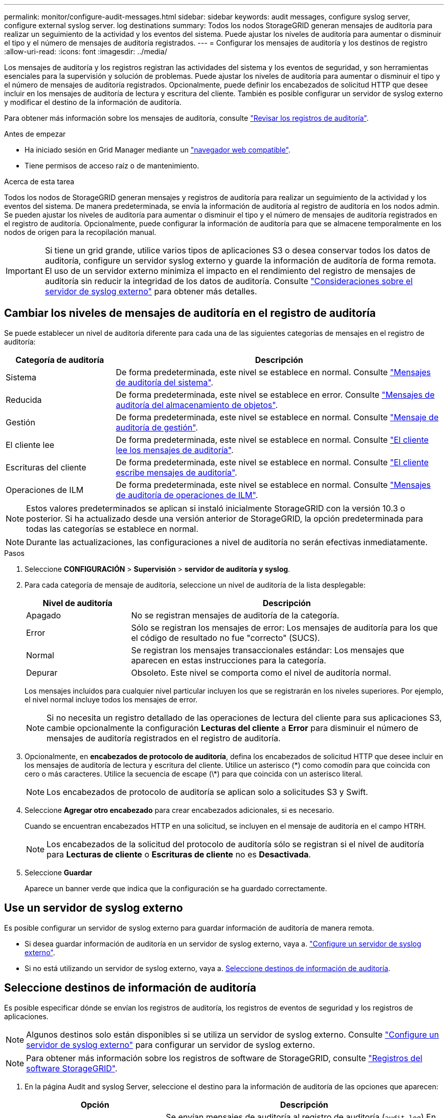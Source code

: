 ---
permalink: monitor/configure-audit-messages.html 
sidebar: sidebar 
keywords: audit messages, configure syslog server, configure external syslog server. log destinations 
summary: Todos los nodos StorageGRID generan mensajes de auditoría para realizar un seguimiento de la actividad y los eventos del sistema. Puede ajustar los niveles de auditoría para aumentar o disminuir el tipo y el número de mensajes de auditoría registrados. 
---
= Configurar los mensajes de auditoría y los destinos de registro
:allow-uri-read: 
:icons: font
:imagesdir: ../media/


[role="lead"]
Los mensajes de auditoría y los registros registran las actividades del sistema y los eventos de seguridad, y son herramientas esenciales para la supervisión y solución de problemas. Puede ajustar los niveles de auditoría para aumentar o disminuir el tipo y el número de mensajes de auditoría registrados. Opcionalmente, puede definir los encabezados de solicitud HTTP que desee incluir en los mensajes de auditoría de lectura y escritura del cliente. También es posible configurar un servidor de syslog externo y modificar el destino de la información de auditoría.

Para obtener más información sobre los mensajes de auditoría, consulte link:../audit/index.html["Revisar los registros de auditoría"].

.Antes de empezar
* Ha iniciado sesión en Grid Manager mediante un link:../admin/web-browser-requirements.html["navegador web compatible"].
* Tiene permisos de acceso raíz o de mantenimiento.


.Acerca de esta tarea
Todos los nodos de StorageGRID generan mensajes y registros de auditoría para realizar un seguimiento de la actividad y los eventos del sistema. De manera predeterminada, se envía la información de auditoría al registro de auditoría en los nodos admin. Se pueden ajustar los niveles de auditoría para aumentar o disminuir el tipo y el número de mensajes de auditoría registrados en el registro de auditoría. Opcionalmente, puede configurar la información de auditoría para que se almacene temporalmente en los nodos de origen para la recopilación manual.


IMPORTANT: Si tiene un grid grande, utilice varios tipos de aplicaciones S3 o desea conservar todos los datos de auditoría, configure un servidor syslog externo y guarde la información de auditoría de forma remota. El uso de un servidor externo minimiza el impacto en el rendimiento del registro de mensajes de auditoría sin reducir la integridad de los datos de auditoría. Consulte link:../monitor/considerations-for-external-syslog-server.html["Consideraciones sobre el servidor de syslog externo"] para obtener más detalles.



== Cambiar los niveles de mensajes de auditoría en el registro de auditoría

Se puede establecer un nivel de auditoría diferente para cada una de las siguientes categorías de mensajes en el registro de auditoría:

[cols="1a,3a"]
|===
| Categoría de auditoría | Descripción 


 a| 
Sistema
 a| 
De forma predeterminada, este nivel se establece en normal. Consulte link:../audit/system-audit-messages.html["Mensajes de auditoría del sistema"].



 a| 
Reducida
 a| 
De forma predeterminada, este nivel se establece en error. Consulte link:../audit/object-storage-audit-messages.html["Mensajes de auditoría del almacenamiento de objetos"].



 a| 
Gestión
 a| 
De forma predeterminada, este nivel se establece en normal. Consulte link:../audit/management-audit-message.html["Mensaje de auditoría de gestión"].



 a| 
El cliente lee
 a| 
De forma predeterminada, este nivel se establece en normal. Consulte link:../audit/client-read-audit-messages.html["El cliente lee los mensajes de auditoría"].



 a| 
Escrituras del cliente
 a| 
De forma predeterminada, este nivel se establece en normal. Consulte link:../audit/client-write-audit-messages.html["El cliente escribe mensajes de auditoría"].



 a| 
Operaciones de ILM
 a| 
De forma predeterminada, este nivel se establece en normal. Consulte link:../audit/ilm-audit-messages.html["Mensajes de auditoría de operaciones de ILM"].

|===

NOTE: Estos valores predeterminados se aplican si instaló inicialmente StorageGRID con la versión 10.3 o posterior. Si ha actualizado desde una versión anterior de StorageGRID, la opción predeterminada para todas las categorías se establece en normal.


NOTE: Durante las actualizaciones, las configuraciones a nivel de auditoría no serán efectivas inmediatamente.

.Pasos
. Seleccione *CONFIGURACIÓN* > *Supervisión* > *servidor de auditoría y syslog*.
. Para cada categoría de mensaje de auditoría, seleccione un nivel de auditoría de la lista desplegable:
+
[cols="1a,3a"]
|===
| Nivel de auditoría | Descripción 


 a| 
Apagado
 a| 
No se registran mensajes de auditoría de la categoría.



 a| 
Error
 a| 
Sólo se registran los mensajes de error: Los mensajes de auditoría para los que el código de resultado no fue "correcto" (SUCS).



 a| 
Normal
 a| 
Se registran los mensajes transaccionales estándar: Los mensajes que aparecen en estas instrucciones para la categoría.



 a| 
Depurar
 a| 
Obsoleto. Este nivel se comporta como el nivel de auditoría normal.

|===
+
Los mensajes incluidos para cualquier nivel particular incluyen los que se registrarán en los niveles superiores. Por ejemplo, el nivel normal incluye todos los mensajes de error.

+

NOTE: Si no necesita un registro detallado de las operaciones de lectura del cliente para sus aplicaciones S3, cambie opcionalmente la configuración *Lecturas del cliente* a *Error* para disminuir el número de mensajes de auditoría registrados en el registro de auditoría.

. Opcionalmente, en *encabezados de protocolo de auditoría*, defina los encabezados de solicitud HTTP que desee incluir en los mensajes de auditoría de lectura y escritura del cliente. Utilice un asterisco (\*) como comodín para que coincida con cero o más caracteres. Utilice la secuencia de escape (\*) para que coincida con un asterisco literal.
+

NOTE: Los encabezados de protocolo de auditoría se aplican solo a solicitudes S3 y Swift.

. Seleccione *Agregar otro encabezado* para crear encabezados adicionales, si es necesario.
+
Cuando se encuentran encabezados HTTP en una solicitud, se incluyen en el mensaje de auditoría en el campo HTRH.

+

NOTE: Los encabezados de la solicitud del protocolo de auditoría sólo se registran si el nivel de auditoría para *Lecturas de cliente* o *Escrituras de cliente* no es *Desactivada*.

. Seleccione *Guardar*
+
Aparece un banner verde que indica que la configuración se ha guardado correctamente.





== Use un servidor de syslog externo

Es posible configurar un servidor de syslog externo para guardar información de auditoría de manera remota.

* Si desea guardar información de auditoría en un servidor de syslog externo, vaya a. link:../monitor/configuring-syslog-server.html["Configure un servidor de syslog externo"].
* Si no está utilizando un servidor de syslog externo, vaya a. <<Select-audit-information-destinations,Seleccione destinos de información de auditoría>>.




== Seleccione destinos de información de auditoría

Es posible especificar dónde se envían los registros de auditoría, los registros de eventos de seguridad y los registros de aplicaciones.


NOTE: Algunos destinos solo están disponibles si se utiliza un servidor de syslog externo. Consulte link:../monitor/configuring-syslog-server.html["Configure un servidor de syslog externo"] para configurar un servidor de syslog externo.


NOTE: Para obtener más información sobre los registros de software de StorageGRID, consulte link:../monitor/storagegrid-software-logs.html#["Registros del software StorageGRID"].

. En la página Audit and syslog Server, seleccione el destino para la información de auditoría de las opciones que aparecen:
+
[cols="1a,2a"]
|===
| Opción | Descripción 


 a| 
Predeterminado (nodos de administrador/nodos locales)
 a| 
Se envían mensajes de auditoría al registro de auditoría (`audit.log`) En el nodo Admin, y los registros de eventos de seguridad y de aplicaciones se almacenan en los nodos en los que se generaron (también denominado "nodo local").



 a| 
Servidor de syslog externo
 a| 
La información de auditoría se envía a un servidor de syslog externo y se guarda en el nodo local. El tipo de información enviada depende de la forma en que se configure el servidor de syslog externo. Esta opción solo se habilita después de configurar un servidor de syslog externo.



 a| 
Nodo de administrador y servidor de syslog externo
 a| 
Se envían mensajes de auditoría al registro de auditoría (`audit.log`) En el nodo Admin, y la información de auditoría se envía al servidor syslog externo y se guarda en el nodo local. El tipo de información enviada depende de la forma en que se configure el servidor de syslog externo. Esta opción solo se habilita después de configurar un servidor de syslog externo.



 a| 
Solo nodos locales
 a| 
No se envía información de auditoría a un nodo de administrador ni al servidor de syslog remoto. La información de auditoría solo se guarda en los nodos que la generaron.

*Nota*: StorageGRID elimina periódicamente estos registros locales en rotación para liberar espacio. Cuando el archivo de registro de un nodo alcanza 1 GB, se guarda el archivo existente y se inicia un nuevo archivo de registro. El límite de rotación para el registro es de 21 archivos. Cuando se crea la versión 22ª del archivo de registro, se elimina el archivo de registro más antiguo. De media, se almacenan unos 20 GB de datos de registro en cada nodo.

|===
+

NOTE: La información de auditoría generada en cada nodo local se almacena en `/var/local/log/localaudit.log`

. Seleccione *Guardar*.
+
Aparecerá un mensaje de advertencia.

. Seleccione *OK* para confirmar que desea cambiar el destino para la información de auditoría.
+
Aparecerá un banner verde que le notificará que se ha guardado la configuración de auditoría.

+
Los nuevos registros se envían a los destinos seleccionados. Los registros existentes permanecen en su ubicación actual.



.Información relacionada
link:../monitor/considerations-for-external-syslog-server.html["Consideraciones sobre el servidor de syslog externo"]

link:../admin/index.html["Administre StorageGRID"]

link:../troubleshoot/troubleshooting-syslog-server.html["Solucione problemas en el servidor de syslog externo"]
